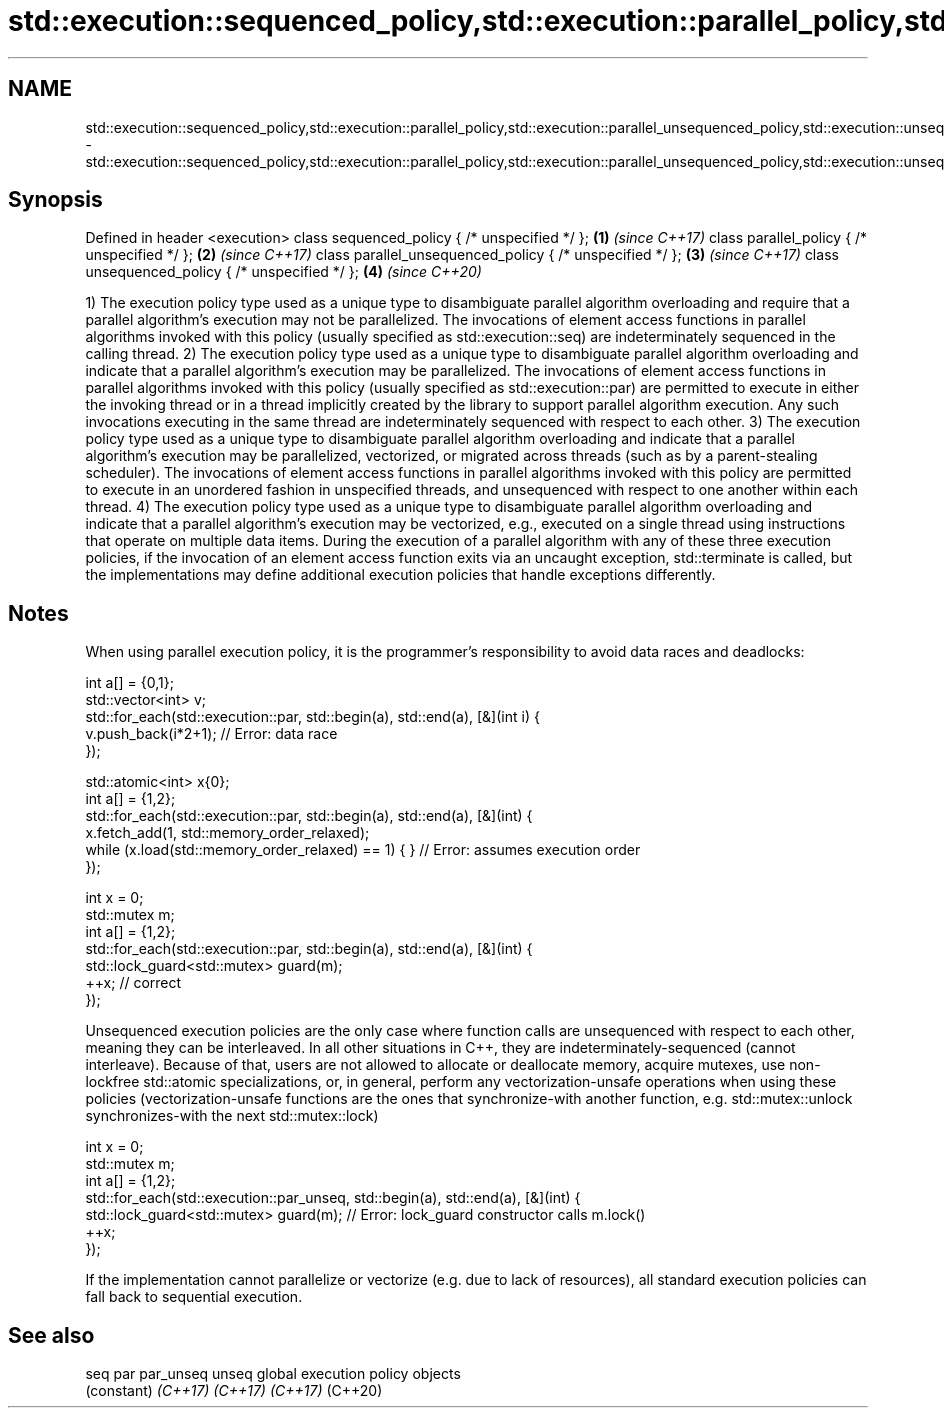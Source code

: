 .TH std::execution::sequenced_policy,std::execution::parallel_policy,std::execution::parallel_unsequenced_policy,std::execution::unsequenced_policy 3 "2020.03.24" "http://cppreference.com" "C++ Standard Libary"
.SH NAME
std::execution::sequenced_policy,std::execution::parallel_policy,std::execution::parallel_unsequenced_policy,std::execution::unsequenced_policy \- std::execution::sequenced_policy,std::execution::parallel_policy,std::execution::parallel_unsequenced_policy,std::execution::unsequenced_policy

.SH Synopsis

Defined in header <execution>
class sequenced_policy { /* unspecified */ };            \fB(1)\fP \fI(since C++17)\fP
class parallel_policy { /* unspecified */ };             \fB(2)\fP \fI(since C++17)\fP
class parallel_unsequenced_policy { /* unspecified */ }; \fB(3)\fP \fI(since C++17)\fP
class unsequenced_policy { /* unspecified */ };          \fB(4)\fP \fI(since C++20)\fP

1) The execution policy type used as a unique type to disambiguate parallel algorithm overloading and require that a parallel algorithm's execution may not be parallelized. The invocations of element access functions in parallel algorithms invoked with this policy (usually specified as std::execution::seq) are indeterminately sequenced in the calling thread.
2) The execution policy type used as a unique type to disambiguate parallel algorithm overloading and indicate that a parallel algorithm's execution may be parallelized. The invocations of element access functions in parallel algorithms invoked with this policy (usually specified as std::execution::par) are permitted to execute in either the invoking thread or in a thread implicitly created by the library to support parallel algorithm execution. Any such invocations executing in the same thread are indeterminately sequenced with respect to each other.
3) The execution policy type used as a unique type to disambiguate parallel algorithm overloading and indicate that a parallel algorithm's execution may be parallelized, vectorized, or migrated across threads (such as by a parent-stealing scheduler). The invocations of element access functions in parallel algorithms invoked with this policy are permitted to execute in an unordered fashion in unspecified threads, and unsequenced with respect to one another within each thread.
4) The execution policy type used as a unique type to disambiguate parallel algorithm overloading and indicate that a parallel algorithm's execution may be vectorized, e.g., executed on a single thread using instructions that operate on multiple data items.
During the execution of a parallel algorithm with any of these three execution policies, if the invocation of an element access function exits via an uncaught exception, std::terminate is called, but the implementations may define additional execution policies that handle exceptions differently.

.SH Notes

When using parallel execution policy, it is the programmer's responsibility to avoid data races and deadlocks:

  int a[] = {0,1};
  std::vector<int> v;
  std::for_each(std::execution::par, std::begin(a), std::end(a), [&](int i) {
    v.push_back(i*2+1); // Error: data race
  });


  std::atomic<int> x{0};
  int a[] = {1,2};
  std::for_each(std::execution::par, std::begin(a), std::end(a), [&](int) {
    x.fetch_add(1, std::memory_order_relaxed);
    while (x.load(std::memory_order_relaxed) == 1) { } // Error: assumes execution order
  });


  int x = 0;
  std::mutex m;
  int a[] = {1,2};
  std::for_each(std::execution::par, std::begin(a), std::end(a), [&](int) {
    std::lock_guard<std::mutex> guard(m);
    ++x; // correct
  });

Unsequenced execution policies are the only case where function calls are unsequenced with respect to each other, meaning they can be interleaved. In all other situations in C++, they are indeterminately-sequenced (cannot interleave). Because of that, users are not allowed to allocate or deallocate memory, acquire mutexes, use non-lockfree std::atomic specializations, or, in general, perform any vectorization-unsafe operations when using these policies (vectorization-unsafe functions are the ones that synchronize-with another function, e.g. std::mutex::unlock synchronizes-with the next std::mutex::lock)

  int x = 0;
  std::mutex m;
  int a[] = {1,2};
  std::for_each(std::execution::par_unseq, std::begin(a), std::end(a), [&](int) {
    std::lock_guard<std::mutex> guard(m); // Error: lock_guard constructor calls m.lock()
    ++x;
  });

If the implementation cannot parallelize or vectorize (e.g. due to lack of resources), all standard execution policies can fall back to sequential execution.

.SH See also



seq
par
par_unseq
unseq     global execution policy objects
          (constant)
\fI(C++17)\fP
\fI(C++17)\fP
\fI(C++17)\fP
(C++20)




